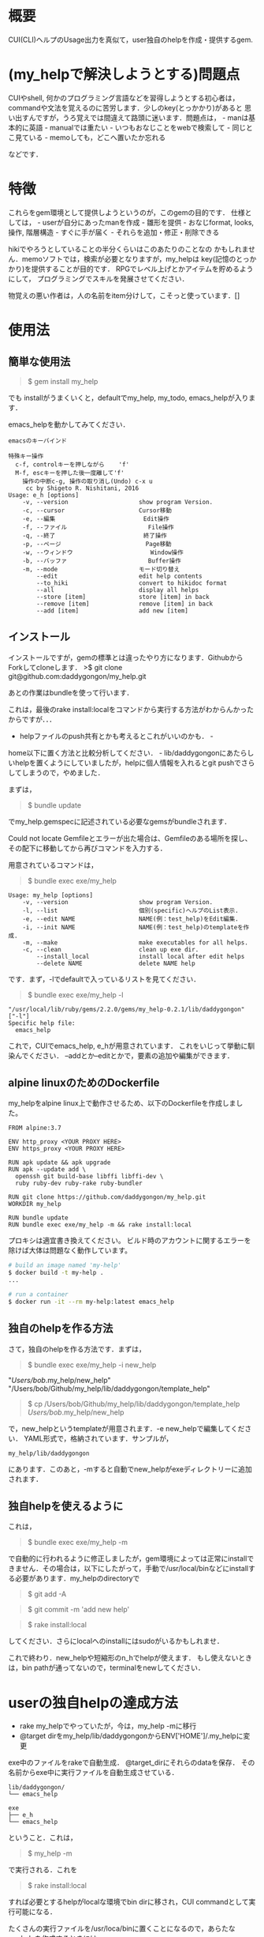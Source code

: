 #+OPTIONS: ^:{}

* 概要
  :PROPERTIES:
  :CUSTOM_ID: 概要
  :END:

CUI(CLI)ヘルプのUsage出力を真似て，user独自のhelpを作成・提供するgem.

* (my_helpで解決しようとする)問題点
  :PROPERTIES:
  :CUSTOM_ID: my_helpで解決しようとする問題点
  :END:

CUIやshell, 何かのプログラミング言語などを習得しようとする初心者は，
commandや文法を覚えるのに苦労します．少しのkey(とっかかり)があると
思い出すんですが，うろ覚えでは間違えて路頭に迷います．問題点は， -
manは基本的に英語 - manualでは重たい - いつもおなじことをwebで検索して -
同じとこ見ている - memoしても，どこへ置いたか忘れる

などです．

* 特徴
  :PROPERTIES:
  :CUSTOM_ID: 特徴
  :END:

これらをgem環境として提供しようというのが，このgemの目的です．
仕様としては， - userが自分にあったmanを作成 - 雛形を提供 -
おなじformat, looks, 操作, 階層構造 - すぐに手が届く -
それらを追加・修正・削除できる

hikiでやろうとしていることの半分くらいはこのあたりのことなの
かもしれません．memoソフトでは，検索が必要となりますが，my_helpは
key(記憶のとっかかり)を提供することが目的です．
RPGでレベル上げとかアイテムを貯めるようにして，
プログラミングでスキルを発展させてください．

物覚えの悪い作者は，人の名前をitem分けして，こそっと使っています．[]

* 使用法
  :PROPERTIES:
  :CUSTOM_ID: 使用法
  :END:

** 簡単な使用法
   :PROPERTIES:
   :CUSTOM_ID: 簡単な使用法
   :END:

#+BEGIN_QUOTE
  $ gem install my_help
#+END_QUOTE

でも installがうまくいくと，defaultでmy_help, my_todo,
emacs_helpが入ります．

emacs_helpを動かしてみてください．

#+BEGIN_EXAMPLE
    emacsのキーバインド

    特殊キー操作
      c-f, controlキーを押しながら    'f'
      M-f, escキーを押した後一度離して'f'
        操作の中断c-g, 操作の取り消し(Undo) c-x u
         cc by Shigeto R. Nishitani, 2016
    Usage: e_h [options]
        -v, --version                    show program Version.
        -c, --cursor                     Cursor移動
        -e, --編集                         Edit操作
        -f, --ファイル                       File操作
        -q, --終了                         終了操作
        -p, --ページ                        Page移動
        -w, --ウィンドウ                      Window操作
        -b, --バッファ                       Buffer操作
        -m, --mode                       モード切り替え
            --edit                       edit help contents
            --to_hiki                    convert to hikidoc format
            --all                        display all helps
            --store [item]               store [item] in back
            --remove [item]              remove [item] in back
            --add [item]                 add new [item]
#+END_EXAMPLE

** インストール
   :PROPERTIES:
   :CUSTOM_ID: インストール
   :END:

インストールですが，gemの標準とは違ったやり方になります．GithubからForkしてcloneします．
>$ git clone git@github.com:daddygongon/my_help.git

あとの作業はbundleを使って行います．

これは，最後のrake
install:localをコマンドから実行する方法がわからんかったからですが．．．
- helpファイルのpush共有とかも考えるとこれがいいのかも． -
home以下に置く方法と比較分析してください． -
lib/daddygongonにあたらしいhelpを置くようにしていましたが，helpに個人情報を入れるとgit
pushでさらしてしまうので，やめました．

まずは，

#+BEGIN_QUOTE
  $ bundle update
#+END_QUOTE

でmy_help.gemspecに記述されている必要なgemsがbundleされます．

Could not locate
Gemfileとエラーが出た場合は、Gemfileのある場所を探し、その配下に移動してから再びコマンドを入力する．

用意されているコマンドは，

#+BEGIN_QUOTE
  $ bundle exec exe/my_help
#+END_QUOTE

#+BEGIN_EXAMPLE
    Usage: my_help [options]
        -v, --version                    show program Version.
        -l, --list                       個別(specific)ヘルプのList表示.
        -e, --edit NAME                  NAME(例：test_help)をEdit編集.
        -i, --init NAME                  NAME(例：test_help)のtemplateを作成.
        -m, --make                       make executables for all helps.
        -c, --clean                      clean up exe dir.
            --install_local              install local after edit helps
            --delete NAME                delete NAME help
#+END_EXAMPLE

です．まず，-lでdefaultで入っているリストを見てください．

#+BEGIN_QUOTE
  $ bundle exec exe/my_help -l
#+END_QUOTE

#+BEGIN_EXAMPLE
    "/usr/local/lib/ruby/gems/2.2.0/gems/my_help-0.2.1/lib/daddygongon"
    ["-l"]
    Specific help file:
      emacs_help
#+END_EXAMPLE

これで，CUIでemacs_help, e_hが用意されています．
これをいじって挙動に馴染んでください．
--addとか--editとかで，要素の追加や編集ができます．

** alpine linuxのためのDockerfile
   :PROPERTIES:
   :CUSTOM_ID: alpine-linuxのためのdockerfile
   :END:

my_helpをalpine
linux上で動作させるため、以下のDockerfileを作成しました。

#+BEGIN_EXAMPLE
    FROM alpine:3.7

    ENV http_proxy <YOUR PROXY HERE>
    ENV https_proxy <YOUR PROXY HERE>

    RUN apk update && apk upgrade
    RUN apk --update add \
      openssh git build-base libffi libffi-dev \
      ruby ruby-dev ruby-rake ruby-bundler

    RUN git clone https://github.com/daddygongon/my_help.git
    WORKDIR my_help

    RUN bundle update
    RUN bundle exec exe/my_help -m && rake install:local
#+END_EXAMPLE

プロキシは適宜書き換えてください。
ビルド時のアカウントに関するエラーを除けば大体は問題なく動作しています。

#+BEGIN_SRC sh
    # build an image named 'my-help'
    $ docker build -t my-help .
    ...

    # run a container
    $ docker run -it --rm my-help:latest emacs_help
#+END_SRC

** 独自のhelpを作る方法
   :PROPERTIES:
   :CUSTOM_ID: 独自のhelpを作る方法
   :END:

さて，独自のhelpを作る方法です．まずは，

#+BEGIN_QUOTE
  $ bundle exec exe/my_help -i new_help
#+END_QUOTE

"/Users/bob/.my_help/new_help"
"/Users/bob/Github/my_help/lib/daddygongon/template_help"

#+BEGIN_QUOTE
  $ cp /Users/bob/Github/my_help/lib/daddygongon/template_help
  /Users/bob/.my_help/new_help
#+END_QUOTE

で，new_helpというtemplateが用意されます．-e
new_helpで編集してください． YAML形式で，格納されています．サンプルが，

#+BEGIN_EXAMPLE
    my_help/lib/daddygongon
#+END_EXAMPLE

にあります．このあと，-mすると自動でnew_helpがexeディレクトリーに追加されます．

** 独自helpを使えるように
   :PROPERTIES:
   :CUSTOM_ID: 独自helpを使えるように
   :END:

これは，

#+BEGIN_QUOTE
  $ bundle exec exe/my_help -m
#+END_QUOTE

で自動的に行われるように修正しましたが，gem環境によっては正常にinstallできません．その場合は，以下にしたがって，手動で/usr/local/binなどにinstallする必要があります．my_helpのdirectoryで

#+BEGIN_QUOTE
  $ git add -A
#+END_QUOTE

#+BEGIN_QUOTE
  $ git commit -m 'add new help'
#+END_QUOTE

#+BEGIN_QUOTE
  $ rake install:local
#+END_QUOTE

してください．さらにlocalへのinstallにはsudoがいるかもしれませ．

これで終わり．new_helpや短縮形のn_hでhelpが使えます．
もし使えないときは，bin
pathが通ってないので，terminalをnewしてください．

* userの独自helpの達成方法
  :PROPERTIES:
  :CUSTOM_ID: userの独自helpの達成方法
  :END:

-  rake my_helpでやっていたが，今は，my_help -mに移行
-  @target dirをmy_help/lib/daddygongonからENV['HOME']/.my_helpに変更

exe中のファイルをrakeで自動生成． @target_dirにそれらのdataを保存．
その名前からexe中に実行ファイルを自動生成させている．

#+BEGIN_EXAMPLE
    lib/daddygongon/
    └── emacs_help

    exe
    ├── e_h
    └── emacs_help
#+END_EXAMPLE

ということ．これは，

#+BEGIN_QUOTE
  $ my_help -m
#+END_QUOTE

で実行される．これを

#+BEGIN_QUOTE
  $ rake install:local
#+END_QUOTE

すれば必要とするhelpがlocalな環境でbin dirに移され，CUI
commandとして実行可能になる．

たくさんの実行ファイルを/usr/loca/binに置くことになるので，あらたなmy_helpを作成するときには

#+BEGIN_QUOTE
  $ gem uninstall my_help
#+END_QUOTE

#+BEGIN_QUOTE
  $ gem uninstall emacs_help
#+END_QUOTE

でそのdirをcleanにしておくことが望ましい．下のuninstallの項目を参照．

-mでやっている中身は以下の通り．

#+BEGIN_SRC ruby
        def make_help
          Dir.entries(@target_dir)[2..-1].each{|file|
            next if file[0]=='#' or file[-1]=='~'
            exe_cont="#!/usr/bin/env ruby\nrequire 'specific_help'\n"
            exe_cont << "help_file = File.join(ENV['HOME'],'.my_help','#{file}')\n"
            exe_cont << "SpecificHelp::Command.run(help_file, ARGV)\n"
            [file, short_name(file)].each{|name|
              p target=File.join('exe',name)
              File.open(target,'w'){|file| file.print exe_cont}
              FileUtils.chmod('a+x', target, :verbose => true)
            }
          }
          install_local
        end

        def install_local
          #中略
          system "git add -A"
          system "git commit -m 'update exe dirs'"
          system "Rake install:local"
        end
#+END_SRC

実装方法は，emacs_helpに

1. yaml形式でdataを入れ，command.runの入力ファイルとする
2. hush形式でdataをいれ，それをrequireして使う

かのどちらかで実装．speedとかdebugを比較・検証する必要あり．
今の所，No.1の方を実装．No.2のためのhushデータは，

#+BEGIN_SRC ruby
    # -*- coding: utf-8 -*-
    require 'yaml'
    require 'pp'
    yaml =<<EOF
    :file:
      :opts:
        :short: "-f"
      :cont:
      - c-x c-f, Find file, ファイルを開く
      - c-x c-s, Save file, ファイルを保存
    EOF
    pp data=YAML.load(yaml)
    print YAML.dump(data)


    data0={:file=>
      {:opts=>{:short=>"-f", :long=>"--ファイル", :desc=>"File操作"},
       :title=>"ファイル操作file",
       :cont=>
        ["c-x c-f, Find file, ファイルを開く
         c-x c-s, Save file, ファイルを保存
         c-x c-w, Write file NAME, ファイルを別名で書き込む"]}}

    print YAML.dump(data0)
#+END_SRC

#+BEGIN_EXAMPLE
    ruby test.rb lib/daddygongon/emacs_help
#+END_EXAMPLE

で構築できる．実装してみて．

* どちらがいいか
  :PROPERTIES:
  :CUSTOM_ID: どちらがいいか
  :END:

Rubyで日本語が使えるから，optionsを日本語にしてみた．

#+BEGIN_EXAMPLE
    Usage: eh [options]
        -v, --version                    show program Version.
        -c, --カーソル                       Cursor移動
        -p, --ページ                        Page移動
        -f, --ファイル                       File操作
        -e, --編集                         Edit操作
        -w, --ウィンドウ                      Window操作
        -b, --バッファ                       Buffer操作
        -q, --終了                         終了操作
#+END_EXAMPLE

半角，全角がoptparseでは適切に判断できない様で，表示があまり揃っていない．
しかし，初心者の振る舞いを見ているとわざわざ日本語に切り替えて打ち込むことは稀であり，
key wordをhelpで参照してshort optionで入力している．そこで，

#+BEGIN_EXAMPLE
    Usage: eh [options]
        -v, --version      show program Version.
        -c, --cursor       カーソル移動
        -p, --page         ページ移動
        -f, --file         ファイル操作
        -e, --edit         編集操作
        -w, --window       ウィンドウ操作
        -b, --buffer       バッファ操作
        -q, --quit         終了操作
#+END_EXAMPLE

としたほうがいいと提案する．アンケートを実施してみてほしい．

* uninstall
  :PROPERTIES:
  :CUSTOM_ID: uninstall
  :END:

my_help -mでinstallするとEXECUTABLE DIRECTORYにhelpのexec
filesが自動で追加される． ~/.my_helpを修正したときには，あらかじめ

#+BEGIN_QUOTE
  $ gem unistall my_help
#+END_QUOTE

でそれらをuninstallしておくと良い．

#+BEGIN_QUOTE
  $ gem uninstall my_help

Select gem to uninstall: 1. my_help-0.1.0 2. my_help-0.2.0 3.
my_help-0.2.1 4. my_help-0.2.2 5. my_help-0.2.3 6. my_help-0.3.0 7.
my_help-0.3.1 8. my_help-0.3.2 9. All versions

＞ 9 
Successfully uninstalled my_help-0.1.0 Successfully
uninstalled my_help-0.2.0 Remove executables: #my_help#

in addition to the gem? [Yn] Y Removing #my_help# Successfully
uninstalled my_help-0.2.1 Successfully uninstalled my_help-0.2.2
Successfully uninstalled my_help-0.2.3 Successfully uninstalled
my_help-0.3.0 Remove executables: test_help

in addition to the gem? [Yn] Y Removing test_help Successfully
uninstalled my_help-0.3.1 Remove executables: e_h, emacs_help, m_h,
member_help, my_help, n_h, new_help, r_h, ruby_help, t_h,
template_help

in addition to the gem? [Yn] Y Removing e_h Removing emacs_help
Removing m_h Removing member_help Removing my_help Removing n_h
Removing new_help Removing r_h Removing ruby_help Removing t_h
Removing template_help Successfully uninstalled my_help-0.3.2 ```
#+END_QUOTE

* Rakefile 

幾つかの環境設定用のtoolがRakefileに用意されている．

#+BEGIN_EXAMPLE
  # add .yml mode on ~/.emacs.d/init.el
  $ rake add_yml
  # clean up exe dir
  $ rake clean_exe
  # add .yml on all help files
  $ rake to_yml
#+END_EXAMPLE

- add_yml, to_ymlは3.6から4.0へ移行する時に行ったhelpファイルの拡張子変更，
- 3.6では拡張子なしで4.0では'.yml'，に対する対応のために用意したツール．
- add_ymlは~/.my_help/*_helpファイルを全て~/.my_help/*_help.ymlに変える．
- to_ymlは~/.emacs.d/init.elに'.yml'の設定が書き込まれていない時，ruby-modeでemacsを起動するsciptを埋め込む．

clean_exeは，githubへuploadする時に，開発者個人のexeファイルをrmして整頓する．
